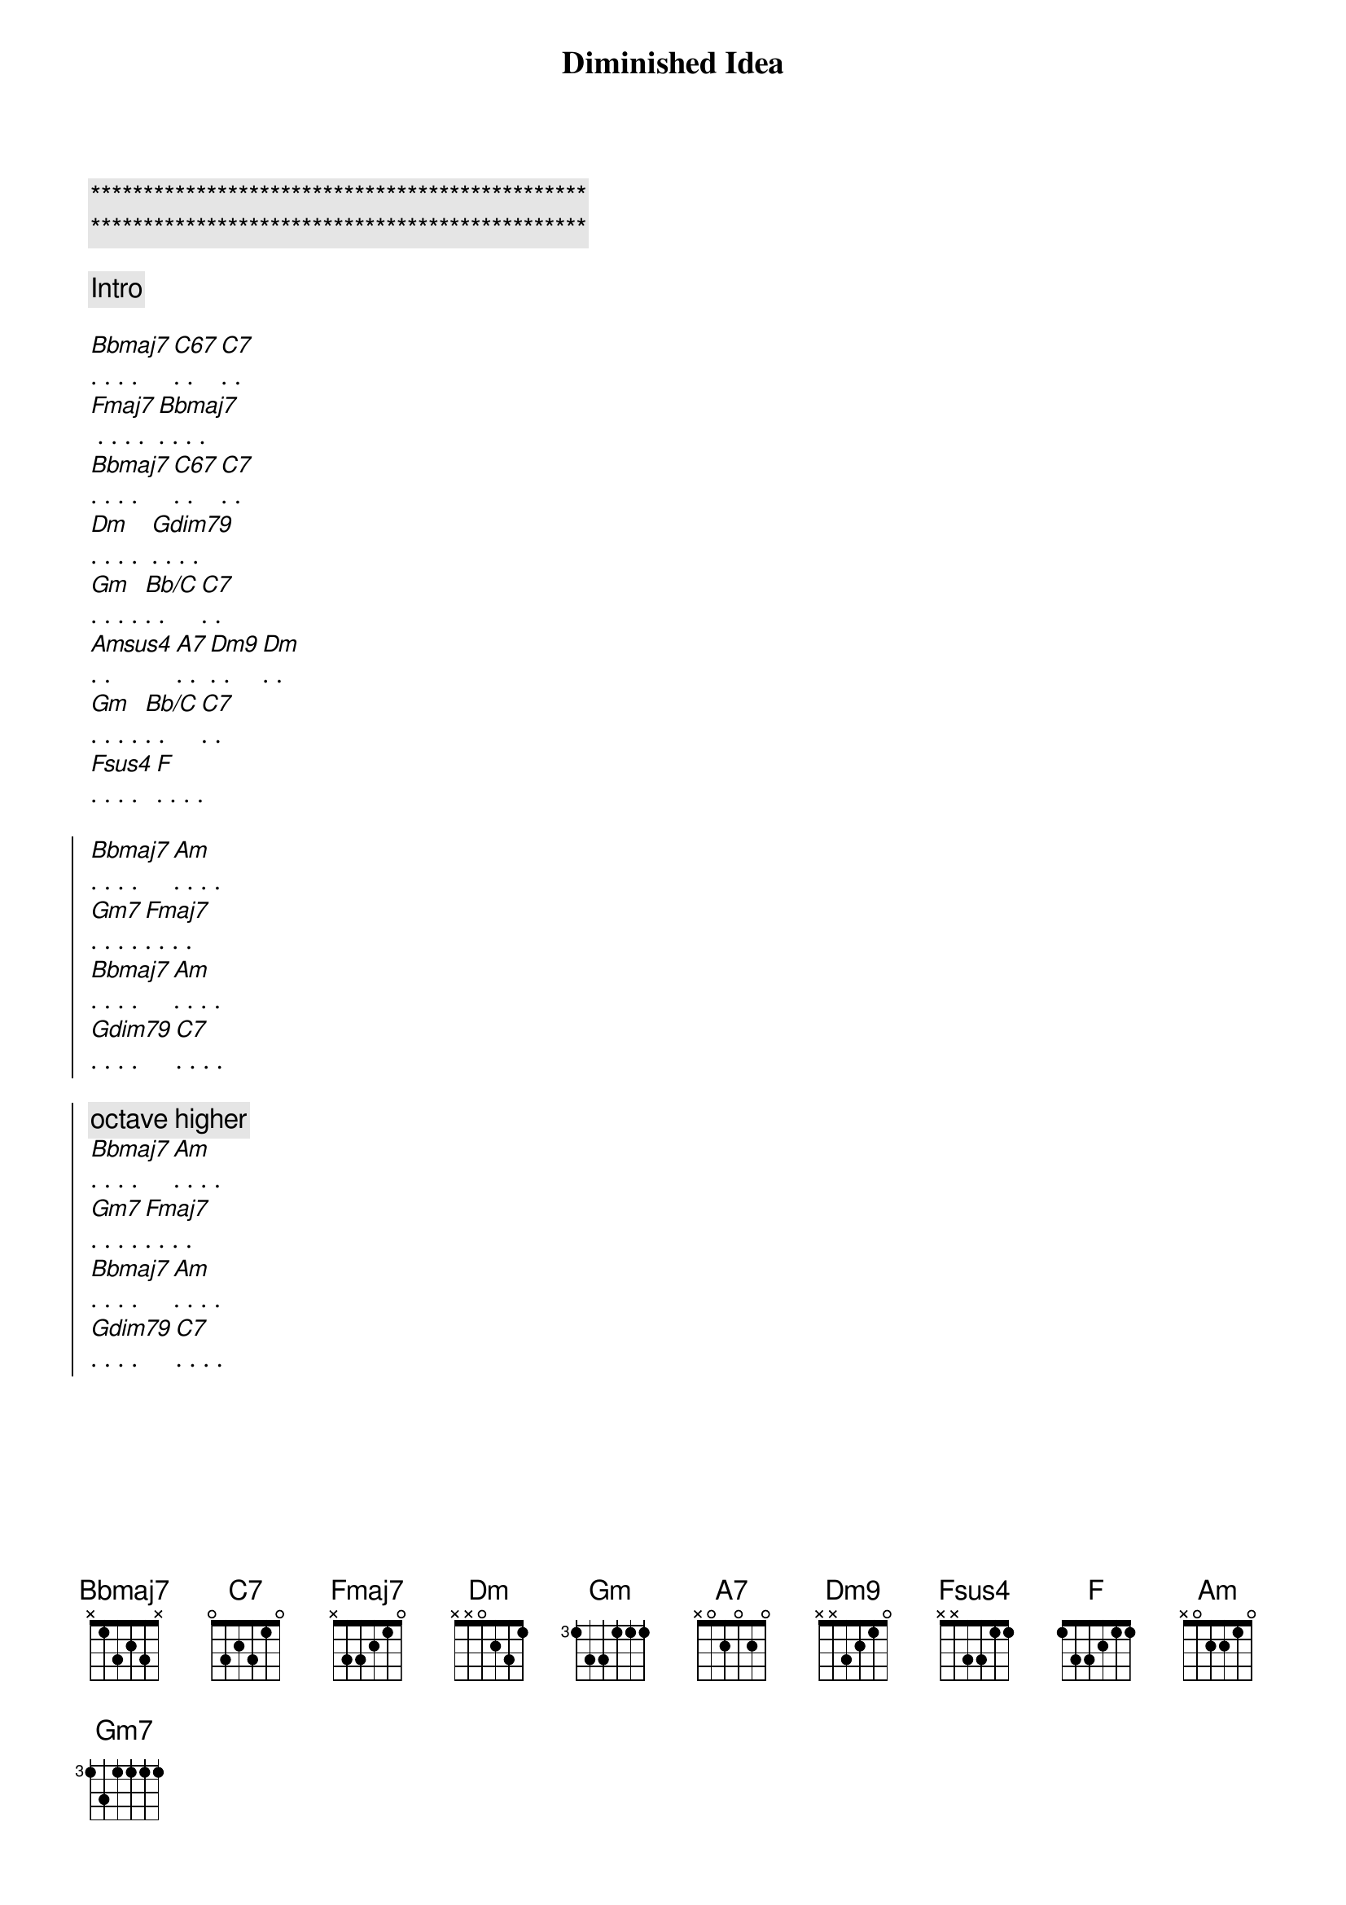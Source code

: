 {title: Diminished Idea}
{artist: Scott Davidson}
{key: Bb}
{duration: 3:00}
{tempo: 86}

{c:***********************************************}
{c:***********************************************}

{comment: Intro}

{start_of_verse}
[Bbmaj7]. . . . [C67]. . [C7]. .
[Fmaj7] . . . . [Bbmaj7]. . . . 
[Bbmaj7]. . . . [C67]. . [C7]. .
[Dm]. . . .  [Gdim79]. . . . 
[Gm]. . . . [Bb/C]. . [C7]. .
[Amsus4]. . [A7]. . [Dm9]. . [Dm]. .
[Gm]. . . . [Bb/C]. . [C7]. .
[Fsus4]. . . . [F]. . . .
{end_of_verse}

{start_of_chorus}
[Bbmaj7]. . . . [Am]. . . .  
[Gm7]. . . . [Fmaj7]. . . .  
[Bbmaj7]. . . . [Am]. . . .
[Gdim79]. . . . [C7]. . . .

{c: octave higher}
[Bbmaj7]. . . . [Am]. . . .  
[Gm7]. . . . [Fmaj7]. . . .  
[Bbmaj7]. . . . [Am]. . . .
[Gdim79]. . . . [C7]. . . .
{end_of_chorus}
